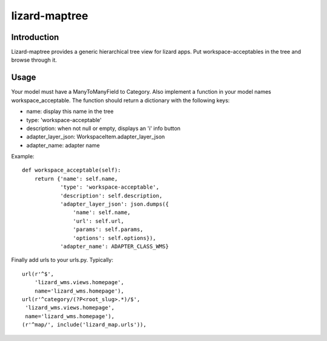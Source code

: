lizard-maptree
==========================================

Introduction
------------

Lizard-maptree provides a generic hierarchical tree view for lizard
apps. Put workspace-acceptables in the tree and browse through it.

Usage
-----

Your model must have a ManyToManyField to Category. Also implement a
function in your model names workspace_acceptable. The function should
return a dictionary with the following keys:

- name: display this name in the tree
- type: 'workspace-acceptable'
- description: when not null or empty, displays an 'i' info button
- adapter_layer_json: WorkspaceItem.adapter_layer_json
- adapter_name: adapter name

Example::

    def workspace_acceptable(self):
        return {'name': self.name,
                'type': 'workspace-acceptable',
                'description': self.description,
                'adapter_layer_json': json.dumps({
                    'name': self.name,
                    'url': self.url,
                    'params': self.params,
                    'options': self.options}),
                'adapter_name': ADAPTER_CLASS_WMS}

Finally add urls to your urls.py. Typically::

    url(r'^$',
        'lizard_wms.views.homepage',
        name='lizard_wms.homepage'),
    url(r'^category/(?P<root_slug>.*)/$',
     'lizard_wms.views.homepage',
     name='lizard_wms.homepage'),
    (r'^map/', include('lizard_map.urls')),
